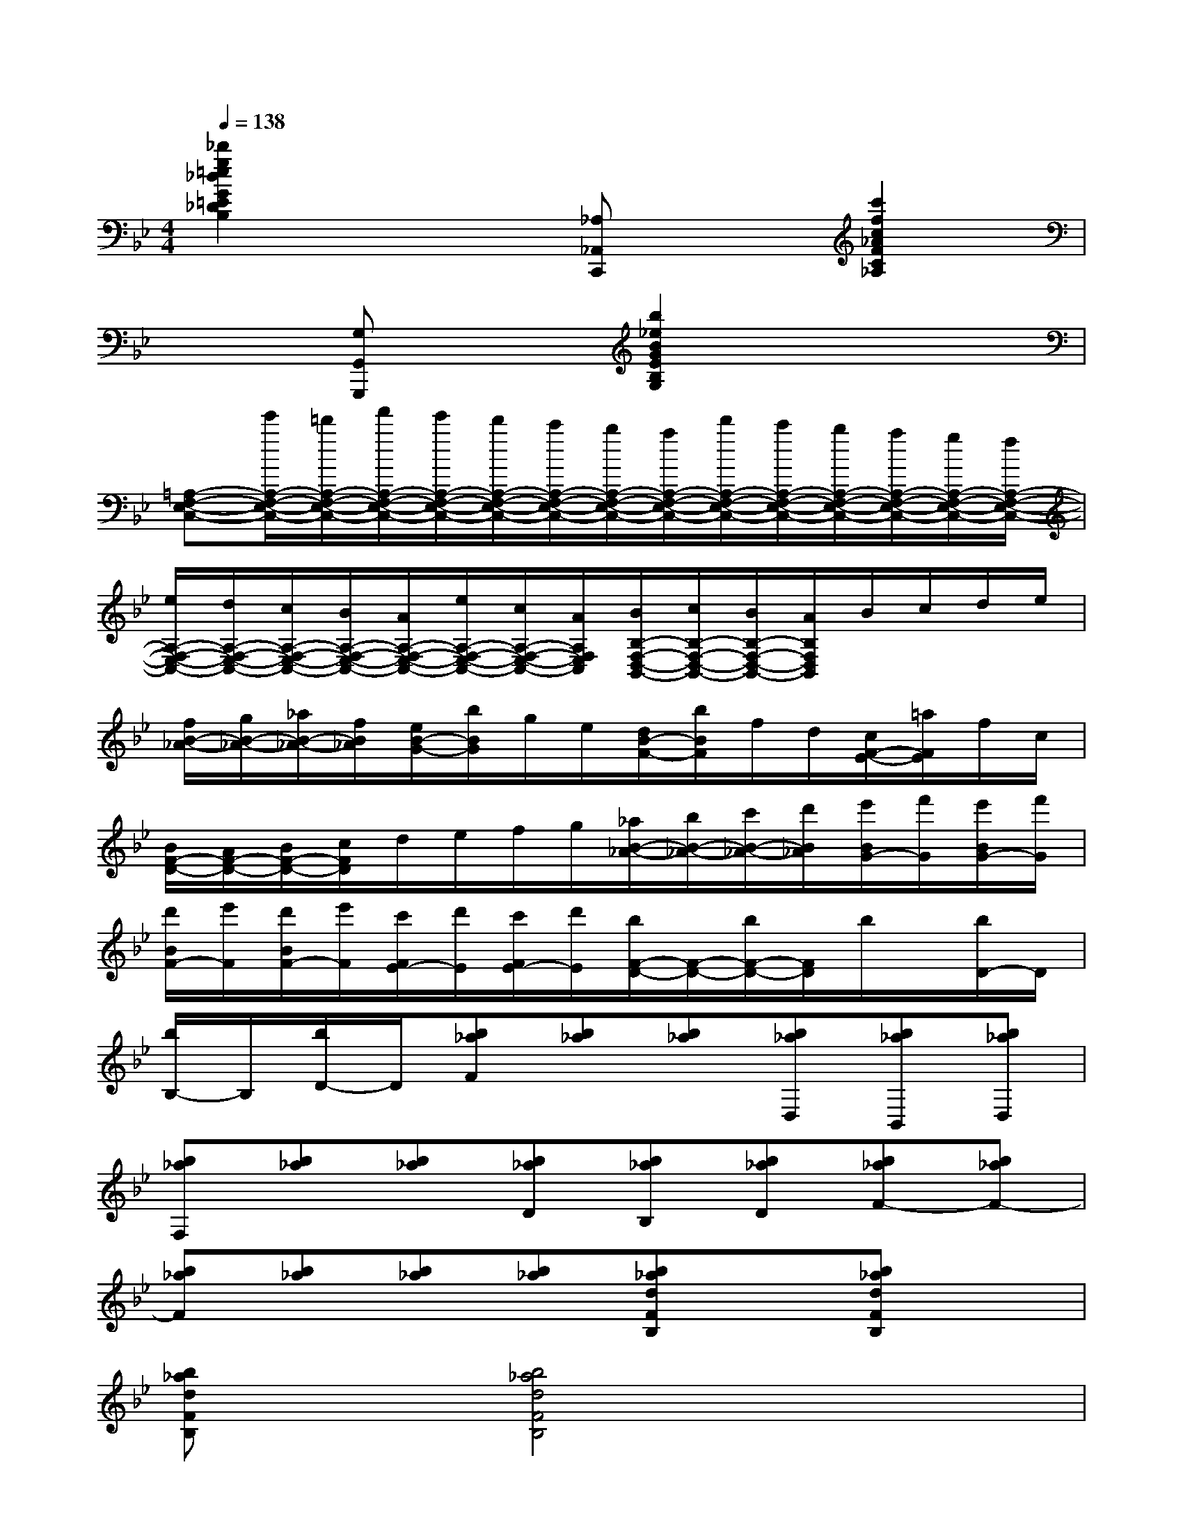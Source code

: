 X:1
T:
M:4/4
L:1/8
Q:1/4=138
K:Bb%2flats
V:1
[_d'2g2=e2_d2G2=E2_D2B,2]x2[_A,_A,,C,,]x[c'2f2c2_A2F2C2_A,2]|
x2[G,G,,G,,,]x[b2_e2B2G2E2B,2G,2]x2|
[=A,-F,-E,-C,-][e'/2A,/2-F,/2-E,/2-C,/2-][=d'/2A,/2-F,/2-E,/2-C,/2-][f'/2A,/2-F,/2-E,/2-C,/2-][e'/2A,/2-F,/2-E,/2-C,/2-][d'/2A,/2-F,/2-E,/2-C,/2-][c'/2A,/2-F,/2-E,/2-C,/2-][b/2A,/2-F,/2-E,/2-C,/2-][a/2A,/2-F,/2-E,/2-C,/2-][d'/2A,/2-F,/2-E,/2-C,/2-][c'/2A,/2-F,/2-E,/2-C,/2-][b/2A,/2-F,/2-E,/2-C,/2-][a/2A,/2-F,/2-E,/2-C,/2-][g/2A,/2-F,/2-E,/2-C,/2-][f/2A,/2-F,/2-E,/2-C,/2-]|
[e/2A,/2-F,/2-E,/2-C,/2-][d/2A,/2-F,/2-E,/2-C,/2-][c/2A,/2-F,/2-E,/2-C,/2-][B/2A,/2-F,/2-E,/2-C,/2-][A/2A,/2-F,/2-E,/2-C,/2-][e/2A,/2-F,/2-E,/2-C,/2-][c/2A,/2-F,/2-E,/2-C,/2-][A/2A,/2F,/2E,/2C,/2][B/2B,/2-F,/2-D,/2-B,,/2-][c/2B,/2-F,/2-D,/2-B,,/2-][B/2B,/2-F,/2-D,/2-B,,/2-][A/2B,/2F,/2D,/2B,,/2]B/2c/2d/2e/2|
[f/2B/2-_A/2-][g/2B/2-_A/2-][_a/2B/2-_A/2-][f/2B/2_A/2][e/2B/2-G/2-][b/2B/2G/2]g/2e/2[d/2B/2-F/2-][b/2B/2F/2]f/2d/2[c/2F/2-E/2-][=a/2F/2E/2]f/2c/2|
[B/2F/2-D/2-][A/2F/2-D/2-][B/2F/2-D/2-][c/2F/2D/2]d/2e/2f/2g/2[_a/2B/2-_A/2-][b/2B/2-_A/2-][c'/2B/2-_A/2-][d'/2B/2_A/2][e'/2B/2G/2-][f'/2G/2][e'/2B/2G/2-][f'/2G/2]|
[d'/2B/2F/2-][e'/2F/2][d'/2B/2F/2-][e'/2F/2][c'/2F/2E/2-][d'/2E/2][c'/2F/2E/2-][d'/2E/2][b/2F/2-D/2-][F/2-D/2-][b/2F/2-D/2-][F/2D/2]b/2x/2[b/2D/2-]D/2|
[b/2B,/2-]B,/2[b/2D/2-]D/2[b_aF][b_a][b_a][b_aD,][b_aB,,][b_aD,]|
[b_aF,][b_a][b_a][b_aD][b_aB,][b_aD][b_aF-][b_aF-]|
[b_aF][b_a][b_a][b_a][b_adFB,]x[b_adFB,]x|
[b_adFB,]x[b4_a4d4F4B,4]x2|
x4xB,C_A,|
B,G,_A,F,[G,E,,-][B,E,,]F,B,|
E,B,[D,B,,,]B,[E,C,,]B,[F,D,,]B,|
[E,E,,-][B,E,,][C,_A,,-_A,,,-][C_A,,_A,,,][_G,=A,,-A,,,-][CA,,A,,,][=G,B,,-B,,,-][B,B,,-B,,,-]|
[_G,B,,-B,,,-][B,B,,B,,,]F,B,[D_A,,]B,[E=G,,]B,